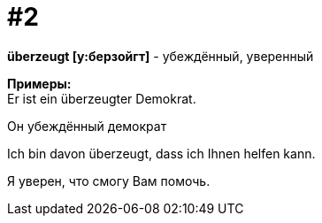 [#16_002]
= #2
:hardbreaks:

*überzeugt [у:берзойгт]* - убеждённый, уверенный

*Примеры:*
Er ist ein überzeugter Demokrat.

Он убеждённый демократ

Ich bin davon überzeugt, dass ich Ihnen helfen kann.

Я уверен, что cмогу Вам помочь.